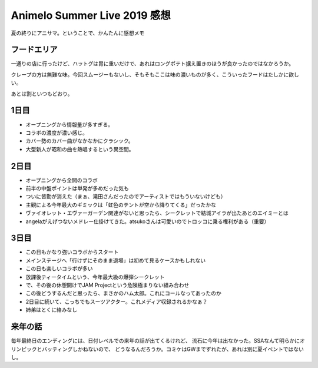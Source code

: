 =============================
Animelo Summer Live 2019 感想
=============================

.. post:: 2019-09-02
   :category: Hobby
   :tags: ライブ,アニソン,アニサマ,

夏の終りにアニサマ。ということで、かんたんに感想メモ

フードエリア
============

一通りの店に行ったけど、ハットグは胃に重いだけで、あれはロングポテト据え置きのほうが良かったのではなかろうか。

クレープの方は無難な味。今回スムージーもないし、そもそもここは味の濃いものが多く、こういったフードはたしかに欲しい。

あとは割といつもどおり。

1日目
=====

* オープニングから情報量が多すぎる。
* コラボの濃度が濃い感じ。
* カバー勢のカバー曲がなかなかにクラシック。
* 大型新人が昭和の曲を熱唱するという異空間。

2日目
=====

* オープニングから全開のコラボ
* 前半の中盤ポイントは単発が多めだった気も
* ついに皆勤が消えた（まぁ、滝田さんだったのでアーティストではもういないけども）
* 主観による今年最大のギミックは「虹色のテントが空から降りてくる」だったかな
* ヴァイオレット・エヴァーガーデン関連がないと思ったら、シークレットで結城アイラが出たあとのエイミーとは
* angelaがえげつないメドレー仕掛けてきた。atsukoさんは可愛いのでトロッコに乗る権利がある（重要）

3日目
=====

* この日もかなり強いコラボからスタート
* メインステージへ「行けずにそのまま退場」は初めて見るケースかもしれない
* この日も楽しいコラボが多い
* 放課後ティータイムという、今年最大級の爆弾シークレット
* で、その後の休憩開けでJAM Projectという危険極まりない組み合わせ
* この後どうするんだと思ったら、まさかのハム太郎。これにコールなってあったのか
* 2日目に続いて、こっちでもスーツアクター。これメディア収録されるかなぁ？
* 姉弟はとくに絡みなし

来年の話
========

毎年最終日のエンディングには、日付レベルでの来年の話が出てくるけれど、
流石に今年は出なかった。SSAなんて明らかにオリンピックとバッティングしかねないので、
どうなるんだろうか。コミケはGWまでずれたが、あれは別に夏イベントではないし。
